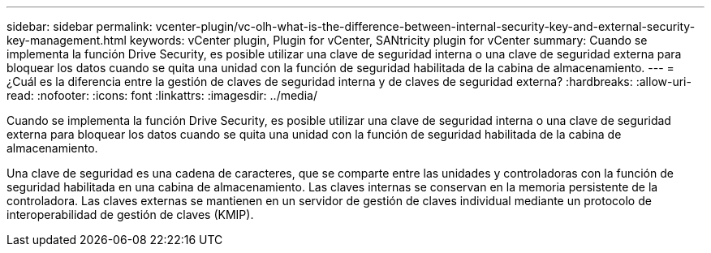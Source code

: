 ---
sidebar: sidebar 
permalink: vcenter-plugin/vc-olh-what-is-the-difference-between-internal-security-key-and-external-security-key-management.html 
keywords: vCenter plugin, Plugin for vCenter, SANtricity plugin for vCenter 
summary: Cuando se implementa la función Drive Security, es posible utilizar una clave de seguridad interna o una clave de seguridad externa para bloquear los datos cuando se quita una unidad con la función de seguridad habilitada de la cabina de almacenamiento. 
---
= ¿Cuál es la diferencia entre la gestión de claves de seguridad interna y de claves de seguridad externa?
:hardbreaks:
:allow-uri-read: 
:nofooter: 
:icons: font
:linkattrs: 
:imagesdir: ../media/


[role="lead"]
Cuando se implementa la función Drive Security, es posible utilizar una clave de seguridad interna o una clave de seguridad externa para bloquear los datos cuando se quita una unidad con la función de seguridad habilitada de la cabina de almacenamiento.

Una clave de seguridad es una cadena de caracteres, que se comparte entre las unidades y controladoras con la función de seguridad habilitada en una cabina de almacenamiento. Las claves internas se conservan en la memoria persistente de la controladora. Las claves externas se mantienen en un servidor de gestión de claves individual mediante un protocolo de interoperabilidad de gestión de claves (KMIP).
